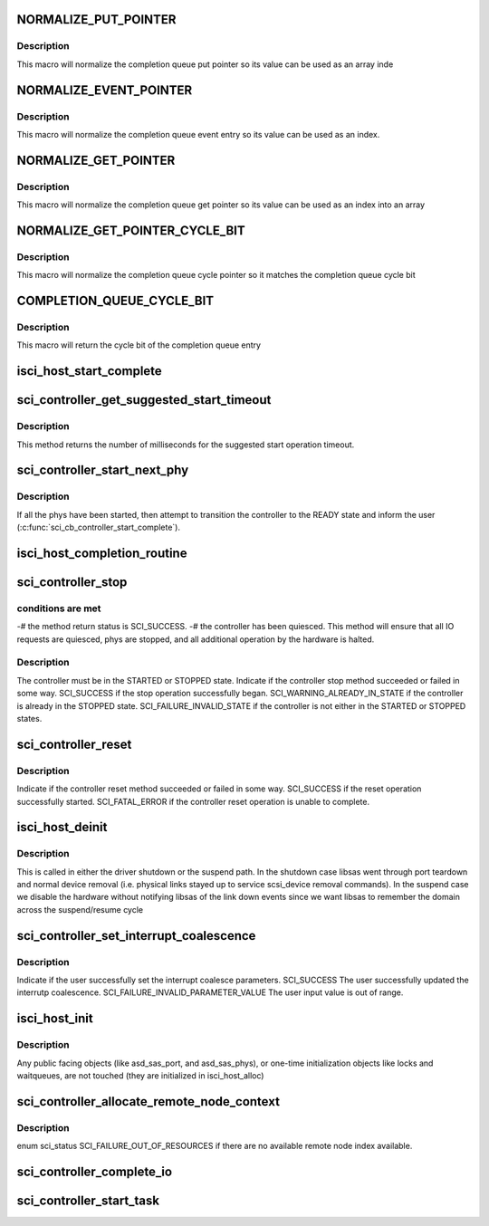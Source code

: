 .. -*- coding: utf-8; mode: rst -*-
.. src-file: drivers/scsi/isci/host.c

.. _`normalize_put_pointer`:

NORMALIZE_PUT_POINTER
=====================

.. c:function::  NORMALIZE_PUT_POINTER( x)

    :param  x:
        *undescribed*

.. _`normalize_put_pointer.description`:

Description
-----------

This macro will normalize the completion queue put pointer so its value can
be used as an array inde

.. _`normalize_event_pointer`:

NORMALIZE_EVENT_POINTER
=======================

.. c:function::  NORMALIZE_EVENT_POINTER( x)

    :param  x:
        *undescribed*

.. _`normalize_event_pointer.description`:

Description
-----------

This macro will normalize the completion queue event entry so its value can
be used as an index.

.. _`normalize_get_pointer`:

NORMALIZE_GET_POINTER
=====================

.. c:function::  NORMALIZE_GET_POINTER( x)

    :param  x:
        *undescribed*

.. _`normalize_get_pointer.description`:

Description
-----------

This macro will normalize the completion queue get pointer so its value can
be used as an index into an array

.. _`normalize_get_pointer_cycle_bit`:

NORMALIZE_GET_POINTER_CYCLE_BIT
===============================

.. c:function::  NORMALIZE_GET_POINTER_CYCLE_BIT( x)

    :param  x:
        *undescribed*

.. _`normalize_get_pointer_cycle_bit.description`:

Description
-----------

This macro will normalize the completion queue cycle pointer so it matches
the completion queue cycle bit

.. _`completion_queue_cycle_bit`:

COMPLETION_QUEUE_CYCLE_BIT
==========================

.. c:function::  COMPLETION_QUEUE_CYCLE_BIT( x)

    :param  x:
        *undescribed*

.. _`completion_queue_cycle_bit.description`:

Description
-----------

This macro will return the cycle bit of the completion queue entry

.. _`isci_host_start_complete`:

isci_host_start_complete
========================

.. c:function:: void isci_host_start_complete(struct isci_host *ihost, enum sci_status completion_status)

    This function is called by the core library, through the ISCI Module, to indicate controller start status.

    :param struct isci_host \*ihost:
        *undescribed*

    :param enum sci_status completion_status:
        This parameter specifies the completion status from the
        core library.

.. _`sci_controller_get_suggested_start_timeout`:

sci_controller_get_suggested_start_timeout
==========================================

.. c:function:: u32 sci_controller_get_suggested_start_timeout(struct isci_host *ihost)

    This method returns the suggested \ :c:func:`sci_controller_start`\  timeout amount.  The user is free to use any timeout value, but this method provides the suggested minimum start timeout value.  The returned value is based upon empirical information determined as a result of interoperability testing.

    :param struct isci_host \*ihost:
        *undescribed*

.. _`sci_controller_get_suggested_start_timeout.description`:

Description
-----------

This method returns the number of milliseconds for the suggested start
operation timeout.

.. _`sci_controller_start_next_phy`:

sci_controller_start_next_phy
=============================

.. c:function:: enum sci_status sci_controller_start_next_phy(struct isci_host *ihost)

    start phy

    :param struct isci_host \*ihost:
        *undescribed*

.. _`sci_controller_start_next_phy.description`:

Description
-----------

If all the phys have been started, then attempt to transition the
controller to the READY state and inform the user
(\ :c:func:`sci_cb_controller_start_complete`\ ).

.. _`isci_host_completion_routine`:

isci_host_completion_routine
============================

.. c:function:: void isci_host_completion_routine(unsigned long data)

    This function is the delayed service routine that calls the sci core library's completion handler. It's scheduled as a tasklet from the interrupt service routine when interrupts in use, or set as the timeout function in polled mode.

    :param unsigned long data:
        This parameter specifies the ISCI host object

.. _`sci_controller_stop`:

sci_controller_stop
===================

.. c:function:: enum sci_status sci_controller_stop(struct isci_host *ihost, u32 timeout)

    This method will stop an individual controller object.This method will invoke the associated user callback upon completion.  The completion callback is called when the following

    :param struct isci_host \*ihost:
        *undescribed*

    :param u32 timeout:
        This parameter specifies the number of milliseconds in which the
        stop operation should complete.

.. _`sci_controller_stop.conditions-are-met`:

conditions are met
------------------

-# the method return status is SCI_SUCCESS. -# the
controller has been quiesced. This method will ensure that all IO
requests are quiesced, phys are stopped, and all additional operation by
the hardware is halted.

.. _`sci_controller_stop.description`:

Description
-----------

The controller must be in the STARTED or STOPPED state. Indicate if the
controller stop method succeeded or failed in some way. SCI_SUCCESS if the
stop operation successfully began. SCI_WARNING_ALREADY_IN_STATE if the
controller is already in the STOPPED state. SCI_FAILURE_INVALID_STATE if the
controller is not either in the STARTED or STOPPED states.

.. _`sci_controller_reset`:

sci_controller_reset
====================

.. c:function:: enum sci_status sci_controller_reset(struct isci_host *ihost)

    This method will reset the supplied core controller regardless of the state of said controller.  This operation is considered destructive.  In other words, all current operations are wiped out.  No IO completions for outstanding devices occur.  Outstanding IO requests are not aborted or completed at the actual remote device.

    :param struct isci_host \*ihost:
        *undescribed*

.. _`sci_controller_reset.description`:

Description
-----------

Indicate if the controller reset method succeeded or failed in some way.
SCI_SUCCESS if the reset operation successfully started. SCI_FATAL_ERROR if
the controller reset operation is unable to complete.

.. _`isci_host_deinit`:

isci_host_deinit
================

.. c:function:: void isci_host_deinit(struct isci_host *ihost)

    shutdown frame reception and dma

    :param struct isci_host \*ihost:
        host to take down

.. _`isci_host_deinit.description`:

Description
-----------

This is called in either the driver shutdown or the suspend path.  In
the shutdown case libsas went through port teardown and normal device
removal (i.e. physical links stayed up to service scsi_device removal
commands).  In the suspend case we disable the hardware without
notifying libsas of the link down events since we want libsas to
remember the domain across the suspend/resume cycle

.. _`sci_controller_set_interrupt_coalescence`:

sci_controller_set_interrupt_coalescence
========================================

.. c:function:: enum sci_status sci_controller_set_interrupt_coalescence(struct isci_host *ihost, u32 coalesce_number, u32 coalesce_timeout)

    This method allows the user to configure the interrupt coalescence.

    :param struct isci_host \*ihost:
        *undescribed*

    :param u32 coalesce_number:
        Used to control the number of entries in the Completion
        Queue before an interrupt is generated. If the number of entries exceed
        this number, an interrupt will be generated. The valid range of the input
        is [0, 256]. A setting of 0 results in coalescing being disabled.

    :param u32 coalesce_timeout:
        Timeout value in microseconds. The valid range of the
        input is [0, 2700000] . A setting of 0 is allowed and results in no
        interrupt coalescing timeout.

.. _`sci_controller_set_interrupt_coalescence.description`:

Description
-----------

Indicate if the user successfully set the interrupt coalesce parameters.
SCI_SUCCESS The user successfully updated the interrutp coalescence.
SCI_FAILURE_INVALID_PARAMETER_VALUE The user input value is out of range.

.. _`isci_host_init`:

isci_host_init
==============

.. c:function:: int isci_host_init(struct isci_host *ihost)

    (re-)initialize hardware and internal (private) state

    :param struct isci_host \*ihost:
        host to init

.. _`isci_host_init.description`:

Description
-----------

Any public facing objects (like asd_sas_port, and asd_sas_phys), or
one-time initialization objects like locks and waitqueues, are
not touched (they are initialized in isci_host_alloc)

.. _`sci_controller_allocate_remote_node_context`:

sci_controller_allocate_remote_node_context
===========================================

.. c:function:: enum sci_status sci_controller_allocate_remote_node_context(struct isci_host *ihost, struct isci_remote_device *idev, u16 *node_id)

    context space for use. This method can fail if there are no more remote node index available.

    :param struct isci_host \*ihost:
        *undescribed*

    :param struct isci_remote_device \*idev:
        *undescribed*

    :param u16 \*node_id:
        This is the remote node id that is assinged to the device if one
        is available

.. _`sci_controller_allocate_remote_node_context.description`:

Description
-----------

enum sci_status SCI_FAILURE_OUT_OF_RESOURCES if there are no available remote
node index available.

.. _`sci_controller_complete_io`:

sci_controller_complete_io
==========================

.. c:function:: enum sci_status sci_controller_complete_io(struct isci_host *ihost, struct isci_remote_device *idev, struct isci_request *ireq)

    This method will perform core specific completion operations for an IO request.  After this method is invoked, the user should consider the IO request as invalid until it is properly reused (i.e. re-constructed).

    :param struct isci_host \*ihost:
        The handle to the controller object for which to complete the
        IO request.

    :param struct isci_remote_device \*idev:
        The handle to the remote device object for which to complete
        the IO request.

    :param struct isci_request \*ireq:
        the handle to the io request object to complete.

.. _`sci_controller_start_task`:

sci_controller_start_task
=========================

.. c:function:: enum sci_task_status sci_controller_start_task(struct isci_host *ihost, struct isci_remote_device *idev, struct isci_request *ireq)

    This method is called by the SCIC user to send/start a framework task management request.

    :param struct isci_host \*ihost:
        *undescribed*

    :param struct isci_remote_device \*idev:
        *undescribed*

    :param struct isci_request \*ireq:
        *undescribed*

.. This file was automatic generated / don't edit.


